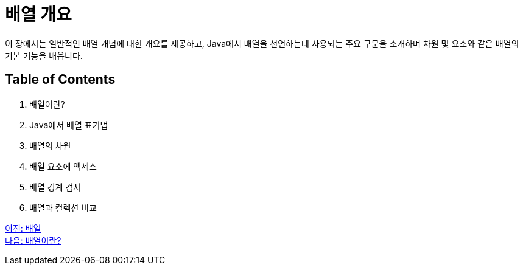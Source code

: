 = 배열 개요

이 장에서는 일반적인 배열 개념에 대한 개요를 제공하고, Java에서 배열을 선언하는데 사용되는 주요 구문을 소개하며 차원 및 요소와 같은 배열의 기본 기능을 배웁니다.

== Table of Contents

1.	배열이란?
2.	Java에서 배열 표기법
3.	배열의 차원
4.	배열 요소에 액세스
5.	배열 경계 검사
6.	배열과 컬렉션 비교

link:./01_array.adoc[이전: 배열] +
link:./03_whatisarray.adoc[다음: 배열이란?]